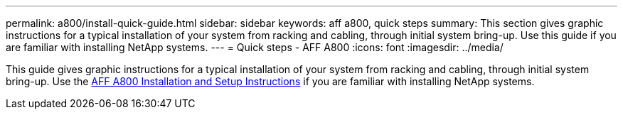 ---
permalink: a800/install-quick-guide.html
sidebar: sidebar
keywords: aff a800, quick steps
summary: This section gives graphic instructions for a typical installation of your system from racking and cabling, through initial system bring-up. Use this guide if you are familiar with installing NetApp systems.
---
= Quick steps - AFF A800
:icons: font
:imagesdir: ../media/

[.lead]
This guide gives graphic instructions for a typical installation of your system from racking and cabling, through initial system bring-up. Use the link:../media/PDF/215-13082_2022-08_us-en_AFFA800_ISI.pdf[AFF A800 Installation and Setup Instructions^] if you are familiar with installing NetApp systems.